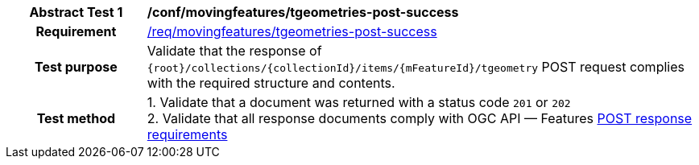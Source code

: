 [[conf_mf_tgeometries_post_success]]
[cols=">20h,<80d",width="100%"]
|===
|*Abstract Test {counter:conf-id}* |*/conf/movingfeatures/tgeometries-post-success*
|Requirement    | <<req_mf-tgeometry-response-post, /req/movingfeatures/tgeometries-post-success>>
|Test purpose   | Validate that the response of `{root}/collections/{collectionId}/items/{mFeatureId}/tgeometry` POST request complies with the required structure and contents.
|Test method    |
1. Validate that a document was returned with a status code `201` or `202` +
2. Validate that all response documents comply with OGC API — Features link:http://docs.ogc.org/DRAFTS/20-002.html#_response[POST response requirements]
|===